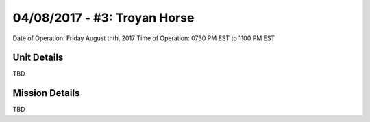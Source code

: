 04/08/2017 - #3: Troyan Horse
=========================================================================
Date of Operation: Friday August thth, 2017
Time of Operation: 0730 PM EST to 1100 PM EST

=================================================
Unit Details
=================================================

TBD

=================================================
Mission Details
=================================================

TBD

